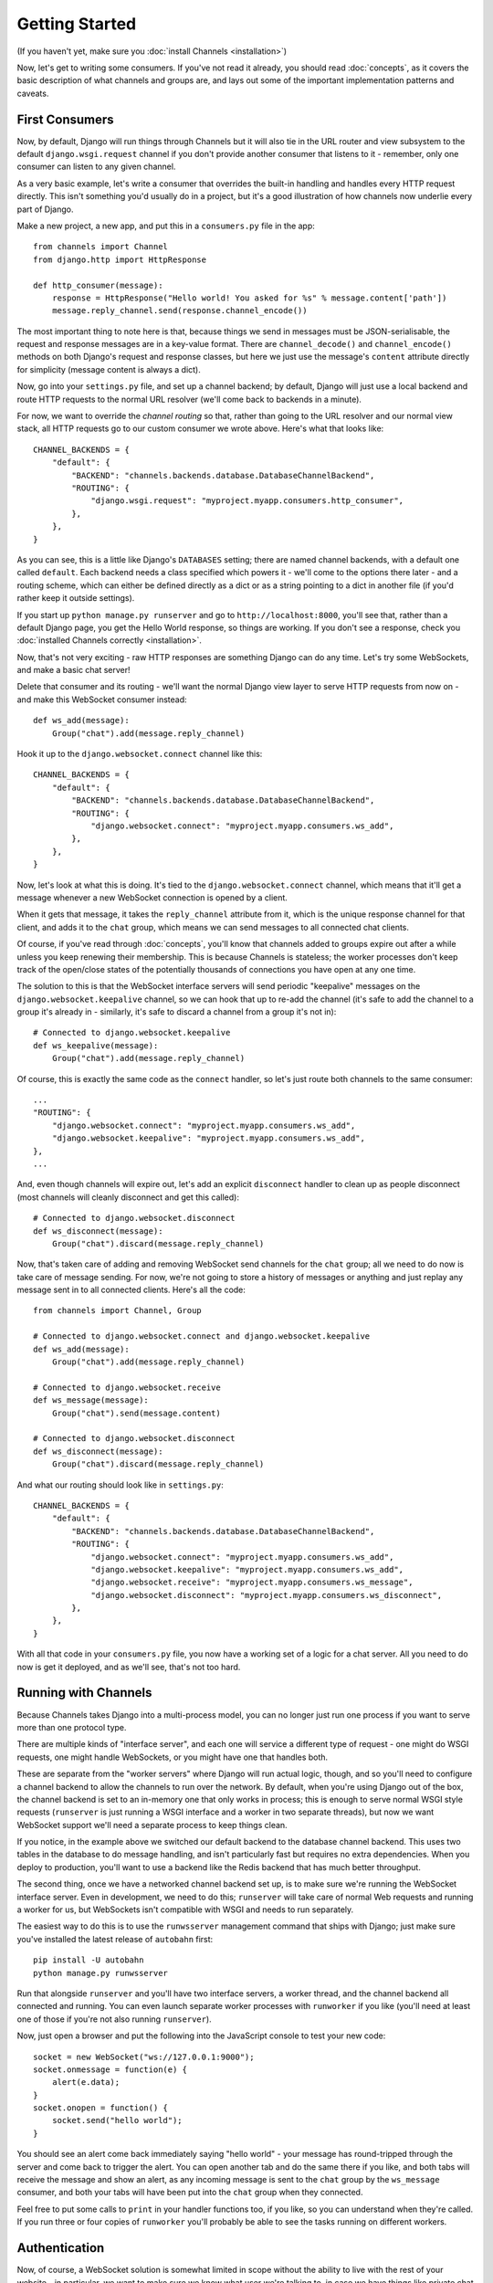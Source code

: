 Getting Started
===============

(If you haven't yet, make sure you :doc:`install Channels <installation>`)

Now, let's get to writing some consumers. If you've not read it already,
you should read :doc:`concepts`, as it covers the basic description of what
channels and groups are, and lays out some of the important implementation
patterns and caveats.

First Consumers
---------------

Now, by default, Django will run things through Channels but it will also
tie in the URL router and view subsystem to the default ``django.wsgi.request``
channel if you don't provide another consumer that listens to it - remember,
only one consumer can listen to any given channel.

As a very basic example, let's write a consumer that overrides the built-in
handling and handles every HTTP request directly. This isn't something you'd
usually do in a project, but it's a good illustration of how channels
now underlie every part of Django.

Make a new project, a new app, and put this in a ``consumers.py`` file in the app::

    from channels import Channel
    from django.http import HttpResponse

    def http_consumer(message):
        response = HttpResponse("Hello world! You asked for %s" % message.content['path'])
        message.reply_channel.send(response.channel_encode())

The most important thing to note here is that, because things we send in
messages must be JSON-serialisable, the request and response messages
are in a key-value format. There are ``channel_decode()`` and
``channel_encode()`` methods on both Django's request and response classes,
but here we just use the message's ``content`` attribute directly for simplicity
(message content is always a dict).

Now, go into your ``settings.py`` file, and set up a channel backend; by default,
Django will just use a local backend and route HTTP requests to the normal
URL resolver (we'll come back to backends in a minute).

For now, we want to override the *channel routing* so that, rather than going
to the URL resolver and our normal view stack, all HTTP requests go to our
custom consumer we wrote above. Here's what that looks like::

    CHANNEL_BACKENDS = {
        "default": {
            "BACKEND": "channels.backends.database.DatabaseChannelBackend",
            "ROUTING": {
                "django.wsgi.request": "myproject.myapp.consumers.http_consumer",
            },
        },
    }

As you can see, this is a little like Django's ``DATABASES`` setting; there are
named channel backends, with a default one called ``default``. Each backend
needs a class specified which powers it - we'll come to the options there later -
and a routing scheme, which can either be defined directly as a dict or as
a string pointing to a dict in another file (if you'd rather keep it outside
settings).

If you start up ``python manage.py runserver`` and go to
``http://localhost:8000``, you'll see that, rather than a default Django page,
you get the Hello World response, so things are working. If you don't see
a response, check you :doc:`installed Channels correctly <installation>`.

Now, that's not very exciting - raw HTTP responses are something Django can
do any time. Let's try some WebSockets, and make a basic chat server!

Delete that consumer and its routing - we'll want the normal Django view layer to
serve HTTP requests from now on - and make this WebSocket consumer instead::

    def ws_add(message):
        Group("chat").add(message.reply_channel)

Hook it up to the ``django.websocket.connect`` channel like this::

    CHANNEL_BACKENDS = {
        "default": {
            "BACKEND": "channels.backends.database.DatabaseChannelBackend",
            "ROUTING": {
                "django.websocket.connect": "myproject.myapp.consumers.ws_add",
            },
        },
    }

Now, let's look at what this is doing. It's tied to the
``django.websocket.connect`` channel, which means that it'll get a message
whenever a new WebSocket connection is opened by a client.

When it gets that message, it takes the ``reply_channel`` attribute from it, which
is the unique response channel for that client, and adds it to the ``chat``
group, which means we can send messages to all connected chat clients.

Of course, if you've read through :doc:`concepts`, you'll know that channels
added to groups expire out after a while unless you keep renewing their
membership. This is because Channels is stateless; the worker processes
don't keep track of the open/close states of the potentially thousands of
connections you have open at any one time.

The solution to this is that the WebSocket interface servers will send
periodic "keepalive" messages on the ``django.websocket.keepalive`` channel,
so we can hook that up to re-add the channel (it's safe to add the channel to
a group it's already in - similarly, it's safe to discard a channel from a
group it's not in)::

    # Connected to django.websocket.keepalive
    def ws_keepalive(message):
        Group("chat").add(message.reply_channel)

Of course, this is exactly the same code as the ``connect`` handler, so let's
just route both channels to the same consumer::

    ...
    "ROUTING": {
        "django.websocket.connect": "myproject.myapp.consumers.ws_add",
        "django.websocket.keepalive": "myproject.myapp.consumers.ws_add",
    },
    ...

And, even though channels will expire out, let's add an explicit ``disconnect``
handler to clean up as people disconnect (most channels will cleanly disconnect
and get this called)::

    # Connected to django.websocket.disconnect
    def ws_disconnect(message):
        Group("chat").discard(message.reply_channel)

Now, that's taken care of adding and removing WebSocket send channels for the
``chat`` group; all we need to do now is take care of message sending. For now,
we're not going to store a history of messages or anything and just replay
any message sent in to all connected clients. Here's all the code::

    from channels import Channel, Group

    # Connected to django.websocket.connect and django.websocket.keepalive
    def ws_add(message):
        Group("chat").add(message.reply_channel)

    # Connected to django.websocket.receive
    def ws_message(message):
        Group("chat").send(message.content)

    # Connected to django.websocket.disconnect
    def ws_disconnect(message):
        Group("chat").discard(message.reply_channel)

And what our routing should look like in ``settings.py``::

    CHANNEL_BACKENDS = {
        "default": {
            "BACKEND": "channels.backends.database.DatabaseChannelBackend",
            "ROUTING": {
                "django.websocket.connect": "myproject.myapp.consumers.ws_add",
                "django.websocket.keepalive": "myproject.myapp.consumers.ws_add",
                "django.websocket.receive": "myproject.myapp.consumers.ws_message",
                "django.websocket.disconnect": "myproject.myapp.consumers.ws_disconnect",
            },
        },
    }

With all that code in your ``consumers.py`` file, you now have a working
set of a logic for a chat server. All you need to do now is get it deployed,
and as we'll see, that's not too hard.

Running with Channels
---------------------

Because Channels takes Django into a multi-process model, you can no longer
just run one process if you want to serve more than one protocol type.

There are multiple kinds of "interface server", and each one will service a
different type of request - one might do WSGI requests, one might handle
WebSockets, or you might have one that handles both.

These are separate from the "worker servers" where Django will run actual logic,
though, and so you'll need to configure a channel backend to allow the
channels to run over the network. By default, when you're using Django out of
the box, the channel backend is set to an in-memory one that only works in
process; this is enough to serve normal WSGI style requests (``runserver`` is
just running a WSGI interface and a worker in two separate threads), but now we want
WebSocket support we'll need a separate process to keep things clean.

If you notice, in the example above we switched our default backend to the
database channel backend. This uses two tables
in the database to do message handling, and isn't particularly fast but
requires no extra dependencies. When you deploy to production, you'll want to
use a backend like the Redis backend that has much better throughput.

The second thing, once we have a networked channel backend set up, is to make
sure we're running the WebSocket interface server. Even in development, we need
to do this; ``runserver`` will take care of normal Web requests and running
a worker for us, but WebSockets isn't compatible with WSGI and needs to run
separately.

The easiest way to do this is to use the ``runwsserver`` management command
that ships with Django; just make sure you've installed the latest release
of ``autobahn`` first::

    pip install -U autobahn
    python manage.py runwsserver

Run that alongside ``runserver`` and you'll have two interface servers, a
worker thread, and the channel backend all connected and running. You can
even launch separate worker processes with ``runworker`` if you like (you'll
need at least one of those if you're not also running ``runserver``).

Now, just open a browser and put the following into the JavaScript console
to test your new code::

    socket = new WebSocket("ws://127.0.0.1:9000");
    socket.onmessage = function(e) {
        alert(e.data);
    }
    socket.onopen = function() {
        socket.send("hello world");
    }

You should see an alert come back immediately saying "hello world" - your
message has round-tripped through the server and come back to trigger the alert.
You can open another tab and do the same there if you like, and both tabs will
receive the message and show an alert, as any incoming message is sent to the
``chat`` group by the ``ws_message`` consumer, and both your tabs will have
been put into the ``chat`` group when they connected.

Feel free to put some calls to ``print`` in your handler functions too, if you
like, so you can understand when they're called. If you run three or four
copies of ``runworker`` you'll probably be able to see the tasks running
on different workers.

Authentication
--------------

Now, of course, a WebSocket solution is somewhat limited in scope without the
ability to live with the rest of your website - in particular, we want to make
sure we know what user we're talking to, in case we have things like private
chat channels (we don't want a solution where clients just ask for the right
channels, as anyone could change the code and just put in private channel names)

It can also save you having to manually make clients ask for what they want to
see; if I see you open a WebSocket to my "updates" endpoint, and I know which
user ID, I can just auto-add that channel to all the relevant groups (mentions
of that user, for example).

Handily, as WebSockets start off using the HTTP protocol, they have a lot of
familiar features, including a path, GET parameters, and cookies. We'd like to
use these to hook into the familiar Django session and authentication systems;
after all, WebSockets are no good unless we can identify who they belong to
and do things securely.

In addition, we don't want the interface servers storing data or trying to run
authentication; they're meant to be simple, lean, fast processes without much
state, and so we'll need to do our authentication inside our consumer functions.

Fortunately, because Channels has standardised WebSocket event
:doc:`message-standards`, it ships with decorators that help you with
authentication, as well as using Django's session framework (which authentication
relies on). Channels can use Django sessions either from cookies (if you're running your websocket
server on the same port as your main site, which requires a reverse proxy that
understands WebSockets), or from a ``session_key`` GET parameter, which
is much more portable, and works in development where you need to run a separate
WebSocket server (by default, on port 9000).

All we need to do is add the ``django_http_auth`` decorator to our views,
and we'll get extra ``session`` and ``user`` keyword attributes on ``message`` we can use;
let's make one where users can only chat to people with the same first letter
of their username::

    from channels import Channel, Group
    from channels.decorators import django_http_auth

    @django_http_auth
    def ws_add(message):
        Group("chat-%s" % message.user.username[0]).add(message.reply_channel)

    @django_http_auth
    def ws_message(message):
        Group("chat-%s" % message.user.username[0]).send(message.content)

    @django_http_auth
    def ws_disconnect(message):
        Group("chat-%s" % message.user.username[0]).discard(message.reply_channel)

Now, when we connect to the WebSocket we'll have to remember to provide the
Django session ID as part of the URL, like this::

    socket = new WebSocket("ws://127.0.0.1:9000/?session_key=abcdefg");

You can get the current session key in a template with ``{{ request.session.session_key }}``.
Note that Channels can't work with signed cookie sessions - since only HTTP
responses can set cookies, it needs a backend it can write to separately to
store state.

Persisting Data
---------------

Doing chatrooms by username first letter is a nice simple example, but it's
skirting around the real design pattern - persistent state for connections.
A user may open our chat site and select the chatroom to join themselves, so we
should let them send this request in the initial WebSocket connection,
check they're allowed to access it, and then remember which room a socket is
connected to when they send a message in so we know which group to send it to.

The ``reply_channel`` is our unique pointer to the open WebSocket - as you've
seen, we do all our operations on it - but it's not something we can annotate
with data; it's just a simple string, and even if we hack around and set
attributes on it that's not going to carry over to other workers.

Instead, the solution is to persist information keyed by the send channel in
some other data store - sound familiar? This is what Django's session framework
does for HTTP requests, only there it uses cookies as the lookup key rather
than the ``reply_channel``.

Now, as you saw above, you can use the ``django_http_auth`` decorator to get
both a ``user`` and a ``session`` attribute on your message - and,
indeed, there is a ``http_session`` decorator that will just give you
the ``session`` attribute.

However, that session is based on cookies, and so follows the user round the
site - it's great for information that should persist across all WebSocket and
HTTP connections, but not great for information that is specific to a single
WebSocket (such as "which chatroom should this socket be connected to"). For
this reason, Channels also provides a ``channel_session`` decorator,
which adds a ``channel_session`` attribute to the message; this works just like
the normal ``session`` attribute, and persists to the same storage, but varies
per-channel rather than per-cookie.

Let's use it now to build a chat server that expects you to pass a chatroom
name in the path of your WebSocket request (we'll ignore auth for now)::

    from channels import Channel
    from channels.decorators import consumer, channel_session

    @consumer("django.websocket.connect")
    @channel_session
    def ws_connect(message):
        # Work out room name from path (ignore slashes)
        room = message.content['path'].strip("/")
        # Save room in session and add us to the group
        message.channel_session['room'] = room
        Group("chat-%s" % room).add(message.reply_channel)

    @consumer("django.websocket.keepalive")
    @channel_session
    def ws_add(message):
        Group("chat-%s" % message.channel_session['room']).add(message.reply_channel)

    @consumer("django.websocket.receive")
    @channel_session
    def ws_message(message):
        Group("chat-%s" % message.channel_session['room']).send(content)

    @consumer("django.websocket.disconnect")
    @channel_session
    def ws_disconnect(message):
        Group("chat-%s" % message.channel_session['room']).discard(message.reply_channel)

If you play around with it from the console (or start building a simple
JavaScript chat client that appends received messages to a div), you'll see
that you can now request which chat room you want in the initial request. We
could easily add in the auth decorator here too and do an initial check in
``connect`` that the user had permission to join that chatroom.

Models
------

So far, we've just been taking incoming messages and rebroadcasting them to
other clients connected to the same group, but this isn't that great; really,
we want to persist messages to a datastore, and we'd probably like to be
able to inject messages into chatrooms from things other than WebSocket client
connections (perhaps a built-in bot, or server status messages).

Thankfully, we can just use Django's ORM to handle persistence of messages and
easily integrate the send into the save flow of the model, rather than the
message receive - that way, any new message saved will be broadcast to all
the appropriate clients, no matter where it's saved from.

We'll even take some performance considerations into account - We'll make our
own custom channel for new chat messages and move the model save and the chat
broadcast into that, meaning the sending process/consumer can move on
immediately and not spend time waiting for the database save and the
(slow on some backends) ``Group.send()`` call.

Let's see what that looks like, assuming we
have a ChatMessage model with ``message`` and ``room`` fields::

    from channels import Channel
    from channels.decorators import consumer, channel_session
    from .models import ChatMessage

    @consumer("chat-messages")
    def msg_consumer(message):
        # Save to model
        ChatMessage.objects.create(
            room=message.content['room'],
            message=message.content['message'],
        )
        # Broadcast to listening sockets
        Group("chat-%s" % room).send({
            "content": message.content['message'],
        })

    @consumer("django.websocket.connect")
    @channel_session
    def ws_connect(message):
        # Work out room name from path (ignore slashes)
        room = message.content['path'].strip("/")
        # Save room in session and add us to the group
        message.channel_session['room'] = room
        Group("chat-%s" % room).add(message.reply_channel)

    @consumer("django.websocket.keepalive")
    @channel_session
    def ws_add(message):
        Group("chat-%s" % message.channel_session['room']).add(message.reply_channel)

    @consumer("django.websocket.receive")
    @channel_session
    def ws_message(message):
        # Stick the message onto the processing queue
        Channel("chat-messages").send({
            "room": channel_session['room'],
            "message": content,
        })

    @consumer("django.websocket.disconnect")
    @channel_session
    def ws_disconnect(message):
        Group("chat-%s" % message.channel_session['room']).discard(message.reply_channel)

Note that we could add messages onto the ``chat-messages`` channel from anywhere;
inside a View, inside another model's ``post_save`` signal, inside a management
command run via ``cron``. If we wanted to write a bot, too, we could put its
listening logic inside the ``chat-messages`` consumer, as every message would
pass through it.

Next Steps
----------

That covers the basics of using Channels; you've seen not only how to use basic
channels, but also seen how they integrate with WebSockets, how to use groups
to manage logical sets of channels, and how Django's session and authentication
systems easily integrate with WebSockets.

We recommend you read through the rest of the reference documentation to see
all of what Channels has to offer; in particular, you may want to look at
our :doc:`deploying` and :doc:`scaling` resources to get an idea of how to
design and run apps in production environments.
